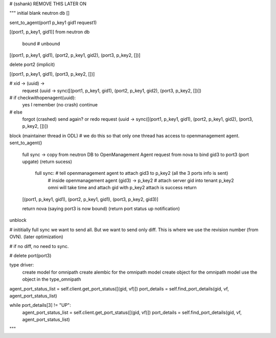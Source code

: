 # (sshank) REMOVE THIS LATER ON

"""
initial blank neutron db
[]

sent_to_agent(port1 p_key1 gid1 request1)

[(port1, p_key1, gid1)] from neutron db

      bound                                        # unbound
[(port1, p_key1, gid1), (port2, p_key1, gid2), (port3, p_key2, [])]

delete port2 (implicit)

[(port1, p_key1, gid1), (port3, p_key2, [])]

# xid -> (uuid) ->
        request (uuid -> sync([(port1, p_key1, gid1), (port2, p_key1, gid2), (port3, p_key2, [])])

# if checkwithopenagent(uuid):
    yes I remember (no crash) continue
# else
    forgot (crashed) send again? or redo request (uuid -> sync([(port1, p_key1, gid1), (port2, p_key1, gid2), (port3, p_key2, [])])

block (maintainer thread in ODL) # we do this so that only one thread has access to openmanagement agent.
sent_to_agent()
    full sync -> copy from neutron DB to OpenManagement Agent
    request from nova to bind gid3 to port3 (port upgate) (return sucess)

        full sync: # tell openmanagement agent to attach gid3 to p_key2 (all the 3 ports info is sent)
            # inside openmanagement agent
            (gid3) -> p_key2 # attach server gid into tenant p_key2
            omni will take time and attach gid with p_key2
            attach is success return

    [(port1, p_key1, gid1), (port2, p_key1, gid1), (port3, p_key2, gid3)]

    return nova (saying port3 is now bound) (return port status up notification)
unblock

# inititially full sync we want to send all. But we want to send only diff. This is where we use
the revision number (from OVN). (later optimization)

# if no diff, no need to sync.

# delete port(port3)


type driver:
    create model for omnipath
    create alembic for the omnipath model
    create object for the omnipath model
    use the object in the type_omnipath

agent_port_status_list = self.client.get_port_status([(gid, vf)])
port_details = self.find_port_details(gid, vf, agent_port_status_list)

while port_details[3] != "UP":
    agent_port_status_list = self.client.get_port_status([(gid, vf)])
    port_details = self.find_port_details(gid, vf, agent_port_status_list)
"""